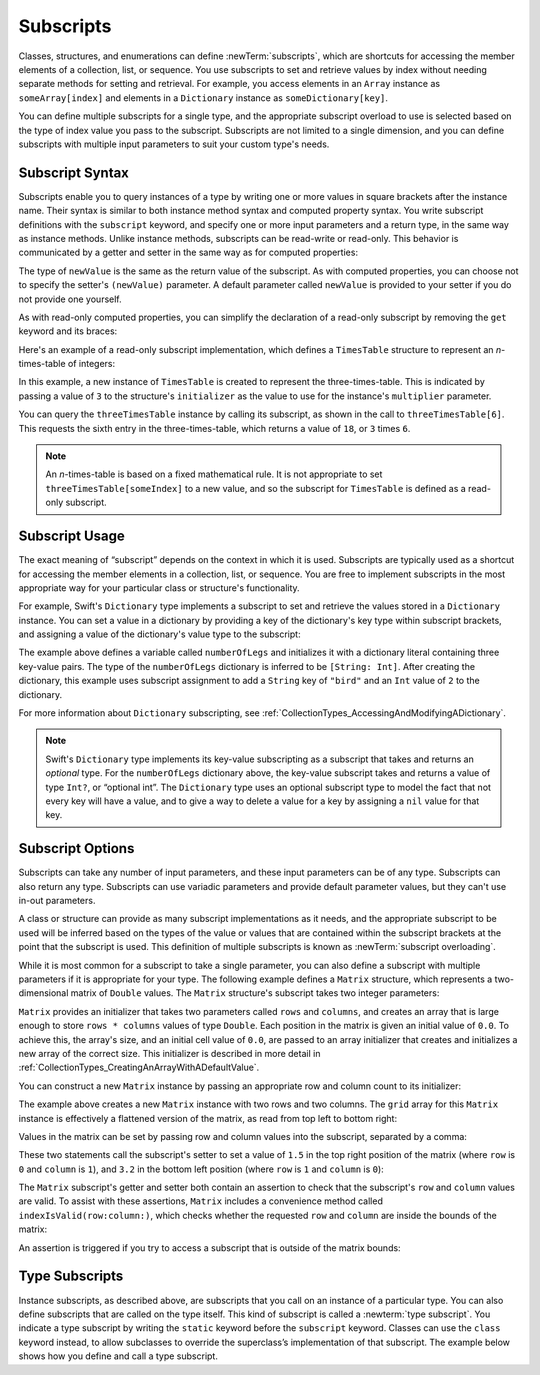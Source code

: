 Subscripts
==========

Classes, structures, and enumerations can define :newTerm:`subscripts`,
which are shortcuts for accessing the member elements of a collection, list, or sequence.
You use subscripts to set and retrieve values by index without needing
separate methods for setting and retrieval.
For example, you access elements in an ``Array`` instance as ``someArray[index]``
and elements in a ``Dictionary`` instance as ``someDictionary[key]``.

You can define multiple subscripts for a single type,
and the appropriate subscript overload to use is selected
based on the type of index value you pass to the subscript.
Subscripts are not limited to a single dimension,
and you can define subscripts with multiple input parameters
to suit your custom type's needs.

.. TODO: this chapter should provide an example of subscripting an enumeration,
   as per Joe Groff's example from rdar://16555559.

.. _Subscripts_SubscriptSyntax:

Subscript Syntax
----------------

Subscripts enable you to query instances of a type
by writing one or more values in square brackets after the instance name.
Their syntax is similar to both instance method syntax and computed property syntax.
You write subscript definitions with the ``subscript`` keyword,
and specify one or more input parameters and a return type,
in the same way as instance methods.
Unlike instance methods, subscripts can be read-write or read-only.
This behavior is communicated by a getter and setter
in the same way as for computed properties:

.. testcode:: subscriptSyntax

   >> class Test1 {
   -> subscript(index: Int) -> Int {
         get {
            // Return an appropriate subscript value here.
   >>       return 1
         }
         set(newValue) {
            // Perform a suitable setting action here.
         }
      }
   >> }

The type of ``newValue`` is the same as the return value of the subscript.
As with computed properties, you can choose not to specify
the setter's ``(newValue)`` parameter.
A default parameter called ``newValue`` is provided to your setter
if you do not provide one yourself.

As with read-only computed properties,
you can simplify the declaration of a read-only subscript
by removing the ``get`` keyword and its braces:

.. testcode:: subscriptSyntax

   >> class Test2 {
   -> subscript(index: Int) -> Int {
         // Return an appropriate subscript value here.
   >>    return 1
      }
   >> }

Here's an example of a read-only subscript implementation,
which defines a ``TimesTable`` structure to represent an *n*-times-table of integers:

.. testcode:: timesTable

   -> struct TimesTable {
         let multiplier: Int
         subscript(index: Int) -> Int {
            return multiplier * index
         }
      }
   -> let threeTimesTable = TimesTable(multiplier: 3)
   << // threeTimesTable : TimesTable = REPL.TimesTable(multiplier: 3)
   -> print("six times three is \(threeTimesTable[6])")
   <- six times three is 18

In this example, a new instance of ``TimesTable`` is created
to represent the three-times-table.
This is indicated by passing a value of ``3`` to the structure's ``initializer``
as the value to use for the instance's ``multiplier`` parameter.

You can query the ``threeTimesTable`` instance by calling its subscript,
as shown in the call to ``threeTimesTable[6]``.
This requests the sixth entry in the three-times-table,
which returns a value of ``18``, or ``3`` times ``6``.

.. note::

   An *n*-times-table is based on a fixed mathematical rule.
   It is not appropriate to set ``threeTimesTable[someIndex]`` to a new value,
   and so the subscript for ``TimesTable`` is defined as a read-only subscript.

.. _Subscripts_SubscriptUsage:

Subscript Usage
---------------

The exact meaning of “subscript” depends on the context in which it is used.
Subscripts are typically used as a shortcut for accessing
the member elements in a collection, list, or sequence.
You are free to implement subscripts in the most appropriate way for
your particular class or structure's functionality.

For example, Swift's ``Dictionary`` type implements a subscript
to set and retrieve the values stored in a ``Dictionary`` instance.
You can set a value in a dictionary
by providing a key of the dictionary's key type within subscript brackets,
and assigning a value of the dictionary's value type to the subscript:

.. testcode:: dictionarySubscript

   -> var numberOfLegs = ["spider": 8, "ant": 6, "cat": 4]
   << // numberOfLegs : [String : Int] = ["cat": 4, "ant": 6, "spider": 8]
   -> numberOfLegs["bird"] = 2

The example above defines a variable called ``numberOfLegs``
and initializes it with a dictionary literal containing three key-value pairs.
The type of the ``numberOfLegs`` dictionary is inferred to be ``[String: Int]``.
After creating the dictionary,
this example uses subscript assignment to add
a ``String`` key of ``"bird"`` and an ``Int`` value of ``2`` to the dictionary.

For more information about ``Dictionary`` subscripting,
see :ref:`CollectionTypes_AccessingAndModifyingADictionary`.

.. note::

   Swift's ``Dictionary`` type implements its key-value subscripting
   as a subscript that takes and returns an *optional* type.
   For the ``numberOfLegs`` dictionary above,
   the key-value subscript takes and returns a value of type ``Int?``,
   or “optional int”.
   The ``Dictionary`` type uses an optional subscript type to model the fact that
   not every key will have a value, and to give a way to delete a value for a key
   by assigning a ``nil`` value for that key.

.. _Subscripts_SubscriptOptions:

Subscript Options
-----------------

Subscripts can take any number of input parameters,
and these input parameters can be of any type.
Subscripts can also return any type.
Subscripts can use variadic parameters
and provide default parameter values,
but they can't use in-out parameters.

A class or structure can provide as many subscript implementations as it needs,
and the appropriate subscript to be used will be inferred based on
the types of the value or values that are contained within the subscript brackets
at the point that the subscript is used.
This definition of multiple subscripts is known as :newTerm:`subscript overloading`.

While it is most common for a subscript to take a single parameter,
you can also define a subscript with multiple parameters
if it is appropriate for your type.
The following example defines a ``Matrix`` structure,
which represents a two-dimensional matrix of ``Double`` values.
The ``Matrix`` structure's subscript takes two integer parameters:

.. testcode:: matrixSubscript, matrixSubscriptAssert

   -> struct Matrix {
         let rows: Int, columns: Int
         var grid: [Double]
         init(rows: Int, columns: Int) {
            self.rows = rows
            self.columns = columns
            grid = Array(repeating: 0.0, count: rows * columns)
         }
         func indexIsValid(row: Int, column: Int) -> Bool {
            return row >= 0 && row < rows && column >= 0 && column < columns
         }
         subscript(row: Int, column: Int) -> Double {
            get {
               assert(indexIsValid(row: row, column: column), "Index out of range")
               return grid[(row * columns) + column]
            }
            set {
               assert(indexIsValid(row: row, column: column), "Index out of range")
               grid[(row * columns) + column] = newValue
            }
         }
      }

``Matrix`` provides an initializer that takes two parameters called ``rows`` and ``columns``,
and creates an array that is large enough to store ``rows * columns`` values of type ``Double``.
Each position in the matrix is given an initial value of ``0.0``.
To achieve this, the array's size, and an initial cell value of ``0.0``,
are passed to an array initializer that creates and initializes a new array of the correct size.
This initializer is described in more detail
in :ref:`CollectionTypes_CreatingAnArrayWithADefaultValue`.

You can construct a new ``Matrix`` instance by passing
an appropriate row and column count to its initializer:

.. testcode:: matrixSubscript, matrixSubscriptAssert

   -> var matrix = Matrix(rows: 2, columns: 2)
   << // matrix : Matrix = REPL.Matrix(rows: 2, columns: 2, grid: [0.0, 0.0, 0.0, 0.0])

The example above creates a new ``Matrix`` instance with two rows and two columns.
The ``grid`` array for this ``Matrix`` instance
is effectively a flattened version of the matrix,
as read from top left to bottom right:

.. image:: ../images/subscriptMatrix01_2x.png
   :align: center

Values in the matrix can be set by passing row and column values into the subscript,
separated by a comma:

.. testcode:: matrixSubscript, matrixSubscriptAssert

   -> matrix[0, 1] = 1.5
   >> print(matrix[0, 1])
   << 1.5
   -> matrix[1, 0] = 3.2
   >> print(matrix[1, 0])
   << 3.2

These two statements call the subscript's setter to set
a value of ``1.5`` in the top right position of the matrix
(where ``row`` is ``0`` and ``column`` is ``1``),
and ``3.2`` in the bottom left position
(where ``row`` is ``1`` and ``column`` is ``0``):

.. image:: ../images/subscriptMatrix02_2x.png
   :align: center

The ``Matrix`` subscript's getter and setter both contain an assertion
to check that the subscript's  ``row`` and ``column`` values are valid.
To assist with these assertions,
``Matrix`` includes a convenience method called ``indexIsValid(row:column:)``,
which checks whether the requested ``row`` and ``column``
are inside the bounds of the matrix:

.. testcode:: matrixSubscript

   >> var rows = 2
   << // rows : Int = 2
   >> var columns = 2
   << // columns : Int = 2
   -> func indexIsValid(row: Int, column: Int) -> Bool {
         return row >= 0 && row < rows && column >= 0 && column < columns
      }

An assertion is triggered if you try to access a subscript
that is outside of the matrix bounds:

.. testcode:: matrixSubscriptAssert

   -> let someValue = matrix[2, 2]
   xx assert
   // This triggers an assert, because [2, 2] is outside of the matrix bounds.

.. _Subscripts_TypeSubscripts:

Type Subscripts
---------------

Instance subscripts, as described above,
are subscripts that you call on an instance of a particular type.
You can also define subscripts that are called on the type itself.
This kind of subscript is called a :newterm:`type subscript`.
You indicate a type subscript
by writing the ``static`` keyword before the ``subscript`` keyword.
Classes can use the ``class`` keyword instead,
to allow subclasses to override the superclass’s implementation of that subscript.
The example below shows how you define and call a type subscript.

.. testcode:: static-subscript

   -> enum Planet: Int {
         case mercury = 1, venus, earth, mars, jupiter, saturn, uranus, neptune
         static subscript(n: Int) -> Planet {
            return Planet(rawValue: n)!
         }
      }
   -> let mars = Planet[4]
   << // mars : Planet = REPL.Planet.mars
   -> print(mars)
   << mars
